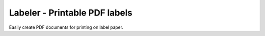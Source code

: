 ==============================
Labeler - Printable PDF labels
==============================

Easily create PDF documents for printing on label paper.
